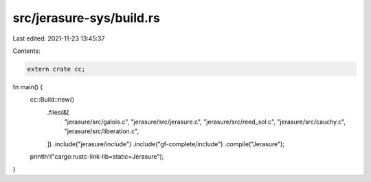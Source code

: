 src/jerasure-sys/build.rs
=========================

Last edited: 2021-11-23 13:45:37

Contents:

.. code-block:: rs

    extern crate cc;

fn main() {
    cc::Build::new()
        .files(&[
            "jerasure/src/galois.c",
            "jerasure/src/jerasure.c",
            "jerasure/src/reed_sol.c",
            "jerasure/src/cauchy.c",
            "jerasure/src/liberation.c",
        ])
        .include("jerasure/include")
        .include("gf-complete/include")
        .compile("Jerasure");
    println!("cargo:rustc-link-lib=static=Jerasure");
}


